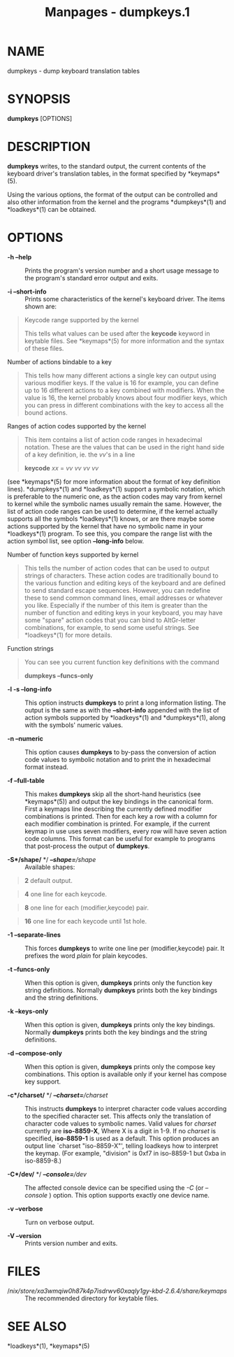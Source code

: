 #+TITLE: Manpages - dumpkeys.1
* NAME
dumpkeys - dump keyboard translation tables

* SYNOPSIS
*dumpkeys* [OPTIONS]

* DESCRIPTION
*dumpkeys* writes, to the standard output, the current contents of the
keyboard driver's translation tables, in the format specified by
*keymaps*(5).

Using the various options, the format of the output can be controlled
and also other information from the kernel and the programs
*dumpkeys*(1) and *loadkeys*(1) can be obtained.

* OPTIONS
- *-h --help* :: Prints the program's version number and a short usage
  message to the program's standard error output and exits.

- *-i --short-info* :: Prints some characteristics of the kernel's
  keyboard driver. The items shown are:

#+begin_quote
Keycode range supported by the kernel

#+begin_quote
This tells what values can be used after the *keycode* keyword in
keytable files. See *keymaps*(5) for more information and the syntax of
these files.

#+end_quote

Number of actions bindable to a key

#+begin_quote
This tells how many different actions a single key can output using
various modifier keys. If the value is 16 for example, you can define up
to 16 different actions to a key combined with modifiers. When the value
is 16, the kernel probably knows about four modifier keys, which you can
press in different combinations with the key to access all the bound
actions.

#+end_quote

Ranges of action codes supported by the kernel

#+begin_quote
This item contains a list of action code ranges in hexadecimal notation.
These are the values that can be used in the right hand side of a key
definition, ie. the /vv/'s in a line

#+begin_quote
*keycode* /xx/ = /vv vv vv vv/

#+end_quote

(see *keymaps*(5) for more information about the format of key
definition lines). *dumpkeys*(1) and *loadkeys*(1) support a symbolic
notation, which is preferable to the numeric one, as the action codes
may vary from kernel to kernel while the symbolic names usually remain
the same. However, the list of action code ranges can be used to
determine, if the kernel actually supports all the symbols *loadkeys*(1)
knows, or are there maybe some actions supported by the kernel that have
no symbolic name in your *loadkeys*(1) program. To see this, you compare
the range list with the action symbol list, see option *--long-info*
below.

#+end_quote

Number of function keys supported by kernel

#+begin_quote
This tells the number of action codes that can be used to output strings
of characters. These action codes are traditionally bound to the various
function and editing keys of the keyboard and are defined to send
standard escape sequences. However, you can redefine these to send
common command lines, email addresses or whatever you like. Especially
if the number of this item is greater than the number of function and
editing keys in your keyboard, you may have some "spare" action codes
that you can bind to AltGr-letter combinations, for example, to send
some useful strings. See *loadkeys*(1) for more details.

#+end_quote

Function strings

#+begin_quote
You can see you current function key definitions with the command

#+begin_quote
*dumpkeys --funcs-only*

#+end_quote

#+end_quote

#+end_quote

- *-l -s --long-info* :: This option instructs *dumpkeys* to print a
  long information listing. The output is the same as with the
  *--short-info* appended with the list of action symbols supported by
  *loadkeys*(1) and *dumpkeys*(1), along with the symbols' numeric
  values.

- *-n --numeric* :: This option causes *dumpkeys* to by-pass the
  conversion of action code values to symbolic notation and to print the
  in hexadecimal format instead.

- *-f --full-table* :: This makes *dumpkeys* skip all the short-hand
  heuristics (see *keymaps*(5)) and output the key bindings in the
  canonical form. First a keymaps line describing the currently defined
  modifier combinations is printed. Then for each key a row with a
  column for each modifier combination is printed. For example, if the
  current keymap in use uses seven modifiers, every row will have seven
  action code columns. This format can be useful for example to programs
  that post-process the output of *dumpkeys*.

- *-S*/shape/* */ /*--shape=*/shape/ :: Available shapes:

#+begin_quote
*2* default output.

#+end_quote

#+begin_quote
*4* one line for each keycode.

#+end_quote

#+begin_quote
*8* one line for each (modifier,keycode) pair.

#+end_quote

#+begin_quote
*16* one line for each keycode until 1st hole.

#+end_quote

- *-1 --separate-lines* :: This forces *dumpkeys* to write one line per
  (modifier,keycode) pair. It prefixes the word /plain/ for plain
  keycodes.

- *-t --funcs-only* :: When this option is given, *dumpkeys* prints only
  the function key string definitions. Normally *dumpkeys* prints both
  the key bindings and the string definitions.

- *-k --keys-only* :: When this option is given, *dumpkeys* prints only
  the key bindings. Normally *dumpkeys* prints both the key bindings and
  the string definitions.

- *-d --compose-only* :: When this option is given, *dumpkeys* prints
  only the compose key combinations. This option is available only if
  your kernel has compose key support.

- *-c*/charset/* */ /*--charset=*/charset/ :: This instructs *dumpkeys*
  to interpret character code values according to the specified
  character set. This affects only the translation of character code
  values to symbolic names. Valid values for /charset/ currently are
  *iso-8859-X*, Where X is a digit in 1-9. If no /charset/ is specified,
  *iso-8859-1* is used as a default. This option produces an output line
  `charset "iso-8859-X"', telling loadkeys how to interpret the keymap.
  (For example, "division" is 0xf7 in iso-8859-1 but 0xba in
  iso-8859-8.)

- *-C*/dev/* */ /*--console=*/dev/ :: The affected console device can be
  specified using the /-C/ (or /--console/ ) option. This option
  supports exactly one device name.

- *-v --verbose* :: Turn on verbose output.

- *-V --version* :: Prints version number and exits.

* FILES
- //nix/store/xa3wmqiw0h87k4p7isdrwv60xaqly1gy-kbd-2.6.4/share/keymaps/ :: The
  recommended directory for keytable files.

* SEE ALSO
*loadkeys*(1), *keymaps*(5)
